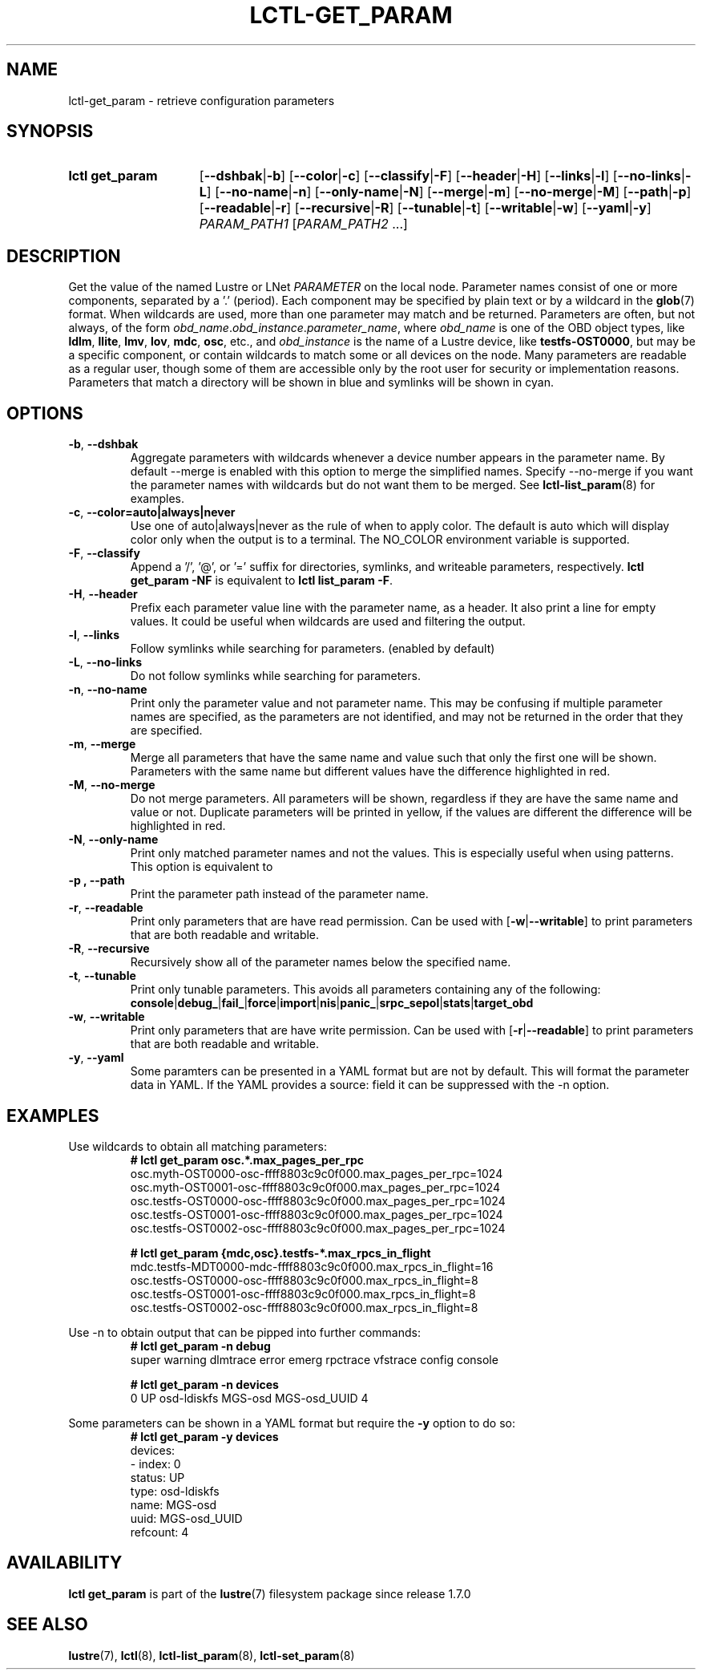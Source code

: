 .TH LCTL-GET_PARAM 8 2024-08-13 Lustre "Lustre Configuration Utilities"
.SH NAME
lctl-get_param \- retrieve configuration parameters
.SH SYNOPSIS
.SY "lctl get_param"
.RB [ --dshbak | -b ]
.RB [ --color | -c ]
.RB [ --classify | -F ]
.RB [ --header | -H ]
.RB [ --links | -l ]
.RB [ --no-links | -L ]
.RB [ --no-name | -n ]
.RB [ --only-name | -N ]
.RB [ --merge | -m ]
.RB [ --no-merge | -M ]
.RB [ --path | -p ]
.RB [ --readable | -r ]
.RB [ --recursive | -R ]
.RB [ --tunable | -t ]
.RB [ --writable | -w ]
.RB [ --yaml | -y ]
.IR PARAM_PATH1 " [" PARAM_PATH2 " ...]"
.YS
.SH DESCRIPTION
Get the value of the named Lustre or LNet
.I PARAMETER
on the local node. Parameter names consist of one or more components,
separated by a '.' (period). Each component may be specified by plain text
or by a wildcard in the
.BR glob (7)
format.
When wildcards are used, more than one parameter may match and be returned.
Parameters are often, but not always, of the form
.IR obd_name . obd_instance . parameter_name ,
where
.I obd_name
is one of the OBD object types, like
.BR ldlm ", " llite ", " lmv ", " lov ", " mdc ", " osc ,
etc., and
.I obd_instance
is the name of a Lustre device, like
.BR testfs-OST0000 ,
but may be a specific component, or contain wildcards to match some or all
devices on the node. Many parameters are readable as a regular user, though
some of them are accessible only by the root user for security or
implementation reasons. Parameters that match a directory will be shown in blue
and symlinks will be shown in cyan.
.SH OPTIONS
.TP
.BR -b ", " --dshbak
Aggregate parameters with wildcards whenever a device number appears in the
parameter name.
By default --merge is enabled with this option to merge the simplified names.
Specify --no-merge if you want the parameter names with wildcards but do not
want them to be merged. See
.BR lctl-list_param (8)
for examples.
.TP
.BR -c ", " --color=auto|always|never
Use one of auto|always|never as the rule of when to apply color. The default is
auto which will display color only when the output is to a terminal.
The NO_COLOR environment variable is supported.
.TP
.BR -F ", " --classify
Append a '/', '@', or '=' suffix for directories, symlinks, and writeable
parameters, respectively.
.B "lctl get_param -NF"
is equivalent to
.BR "lctl list_param -F" .
.TP
.BR -H ", " --header
Prefix each parameter value line with the parameter name, as a header.
It also print a line for empty values.
It could be useful when wildcards are used and filtering the output.
.TP
.BR -l ", " --links
Follow symlinks while searching for parameters. (enabled by default)
.TP
.BR -L ", " --no-links
Do not follow symlinks while searching for parameters.
.TP
.BR -n ", " --no-name
Print only the parameter value and not parameter name.
This may be confusing if multiple parameter names are specified,
as the parameters are not identified,
and may not be returned in the order that they are specified.
.TP
.BR -m ", " --merge
Merge all parameters that have the same name and value such that only the
first one will be shown. Parameters with the same name but different values have
the difference highlighted in red.
.TP
.BR -M ", " --no-merge
Do not merge parameters. All parameters will be shown, regardless if they are
have the same name and value or not. Duplicate parameters will be printed in
yellow, if the values are different the difference will be highlighted in red.
.TP
.BR -N ", " --only-name
Print only matched parameter names and not the values. This is especially
useful when using patterns. This option is equivalent to
.TP
.B -p ", " --path
Print the parameter path instead of the parameter name.
.TP
.BR -r ", " --readable
Print only parameters that are have read permission. Can be used with
.RB [ -w | --writable ]
to print parameters that are both readable and writable.
.TP
.BR -R ", " --recursive
Recursively show all of the parameter names below the specified name.
.TP
.BR -t ", " --tunable
Print only tunable parameters. This avoids all parameters containing any of the
following:
.br
.BR console | debug_ | fail_ | force | import | nis | panic_ | srpc_sepol | stats | target_obd
.TP
.BR -w ", " --writable
Print only parameters that are have write permission. Can be used with
.RB [ -r | --readable ]
to print parameters that are both readable and writable.
.TP
.BR -y ", " --yaml
Some paramters can be presented in a YAML format but are not by default. This
will format the parameter data in YAML. If the YAML provides a source: field
it can be suppressed with the -n option.
.SH EXAMPLES
Use wildcards to obtain all matching parameters:
.RS
.EX
.B # lctl get_param osc.*.max_pages_per_rpc
osc.myth-OST0000-osc-ffff8803c9c0f000.max_pages_per_rpc=1024
osc.myth-OST0001-osc-ffff8803c9c0f000.max_pages_per_rpc=1024
osc.testfs-OST0000-osc-ffff8803c9c0f000.max_pages_per_rpc=1024
osc.testfs-OST0001-osc-ffff8803c9c0f000.max_pages_per_rpc=1024
osc.testfs-OST0002-osc-ffff8803c9c0f000.max_pages_per_rpc=1024
.P
.B # lctl get_param {mdc,osc}.testfs-*.max_rpcs_in_flight
mdc.testfs-MDT0000-mdc-ffff8803c9c0f000.max_rpcs_in_flight=16
osc.testfs-OST0000-osc-ffff8803c9c0f000.max_rpcs_in_flight=8
osc.testfs-OST0001-osc-ffff8803c9c0f000.max_rpcs_in_flight=8
osc.testfs-OST0002-osc-ffff8803c9c0f000.max_rpcs_in_flight=8
.EE
.RE
.PP
Use -n to obtain output that can be pipped into further commands:
.RS
.EX
.B # lctl get_param -n debug
super warning dlmtrace error emerg rpctrace vfstrace config console
.P
.B # lctl get_param -n devices
0 UP osd-ldiskfs MGS-osd MGS-osd_UUID 4
.EE
.RE
.PP
Some parameters can be shown in a YAML format but require the
.B -y
option to do so:
.RS
.EX
.B # lctl get_param -y devices
devices:
- index: 0
  status: UP
  type: osd-ldiskfs
  name: MGS-osd
  uuid: MGS-osd_UUID
  refcount: 4
.EE
.RE
.SH AVAILABILITY
.B lctl get_param
is part of the
.BR lustre (7)
filesystem package since release 1.7.0
.\" Added in commit 1.6.1-673-g04af22fc24
.SH SEE ALSO
.BR lustre (7),
.BR lctl (8),
.BR lctl-list_param (8),
.BR lctl-set_param (8)
